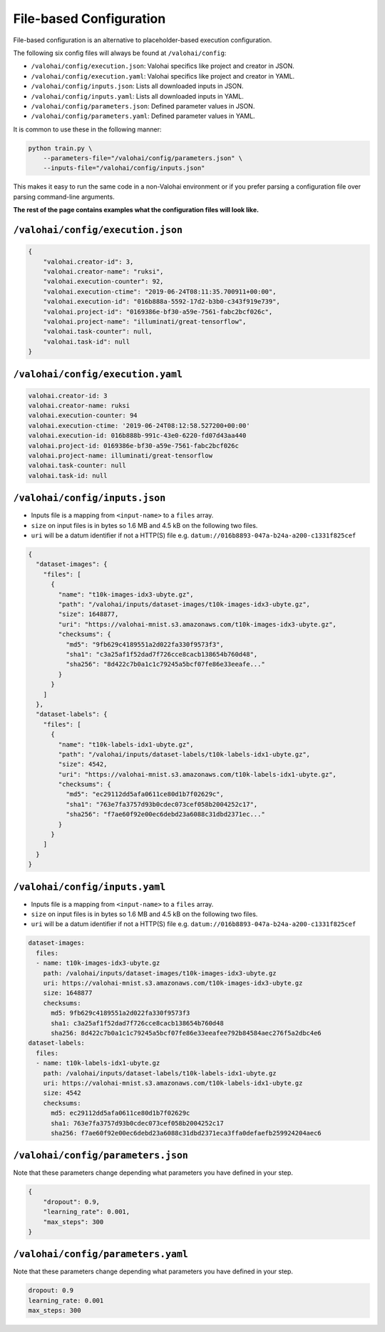 .. meta::
    :description: If you wish to parse runtime configuration from files instead of command-line parameters, use /valohai/config.

File-based Configuration
========================

File-based configuration is an alternative to placeholder-based execution configuration.

The following six config files will always be found at ``/valohai/config``:

* ``/valohai/config/execution.json``: Valohai specifics like project and creator in JSON.
* ``/valohai/config/execution.yaml``: Valohai specifics like project and creator in YAML.
* ``/valohai/config/inputs.json``: Lists all downloaded inputs in JSON.
* ``/valohai/config/inputs.yaml``: Lists all downloaded inputs in YAML.
* ``/valohai/config/parameters.json``: Defined parameter values in JSON.
* ``/valohai/config/parameters.yaml``: Defined parameter values in YAML.

It is common to use these in the following manner:

.. code-block:: bash

    python train.py \
        --parameters-file="/valohai/config/parameters.json" \
        --inputs-file="/valohai/config/inputs.json"

This makes it easy to run the same code in a non-Valohai environment or if you prefer parsing a configuration file
over parsing command-line arguments.

**The rest of the page contains examples what the configuration files will look like.**

``/valohai/config/execution.json``
~~~~~~~~~~~~~~~~~~~~~~~~~~~~~~~~~~

.. code-block:: json

    {
        "valohai.creator-id": 3,
        "valohai.creator-name": "ruksi",
        "valohai.execution-counter": 92,
        "valohai.execution-ctime": "2019-06-24T08:11:35.700911+00:00",
        "valohai.execution-id": "016b888a-5592-17d2-b3b0-c343f919e739",
        "valohai.project-id": "0169386e-bf30-a59e-7561-fabc2bcf026c",
        "valohai.project-name": "illuminati/great-tensorflow",
        "valohai.task-counter": null,
        "valohai.task-id": null
    }

``/valohai/config/execution.yaml``
~~~~~~~~~~~~~~~~~~~~~~~~~~~~~~~~~~

.. code-block:: yaml

    valohai.creator-id: 3
    valohai.creator-name: ruksi
    valohai.execution-counter: 94
    valohai.execution-ctime: '2019-06-24T08:12:58.527200+00:00'
    valohai.execution-id: 016b888b-991c-43e0-6220-fd07d43aa440
    valohai.project-id: 0169386e-bf30-a59e-7561-fabc2bcf026c
    valohai.project-name: illuminati/great-tensorflow
    valohai.task-counter: null
    valohai.task-id: null

``/valohai/config/inputs.json``
~~~~~~~~~~~~~~~~~~~~~~~~~~~~~~~

* Inputs file is a mapping from ``<input-name>`` to a ``files`` array.
* ``size`` on input files is in bytes so 1.6 MB and 4.5 kB on the following two files.
* ``uri`` will be a datum identifier if not a HTTP(S) file e.g. ``datum://016b8893-047a-b24a-a200-c1331f825cef``

.. code-block:: json

    {
      "dataset-images": {
        "files": [
          {
            "name": "t10k-images-idx3-ubyte.gz",
            "path": "/valohai/inputs/dataset-images/t10k-images-idx3-ubyte.gz",
            "size": 1648877,
            "uri": "https://valohai-mnist.s3.amazonaws.com/t10k-images-idx3-ubyte.gz",
            "checksums": {
              "md5": "9fb629c4189551a2d022fa330f9573f3",
              "sha1": "c3a25af1f52dad7f726cce8cacb138654b760d48",
              "sha256": "8d422c7b0a1c1c79245a5bcf07fe86e33eeafe..."
            }
          }
        ]
      },
      "dataset-labels": {
        "files": [
          {
            "name": "t10k-labels-idx1-ubyte.gz",
            "path": "/valohai/inputs/dataset-labels/t10k-labels-idx1-ubyte.gz",
            "size": 4542,
            "uri": "https://valohai-mnist.s3.amazonaws.com/t10k-labels-idx1-ubyte.gz",
            "checksums": {
              "md5": "ec29112dd5afa0611ce80d1b7f02629c",
              "sha1": "763e7fa3757d93b0cdec073cef058b2004252c17",
              "sha256": "f7ae60f92e00ec6debd23a6088c31dbd2371ec..."
            }
          }
        ]
      }
    }

``/valohai/config/inputs.yaml``
~~~~~~~~~~~~~~~~~~~~~~~~~~~~~~~

* Inputs file is a mapping from ``<input-name>`` to a ``files`` array.
* ``size`` on input files is in bytes so 1.6 MB and 4.5 kB on the following two files.
* ``uri`` will be a datum identifier if not a HTTP(S) file e.g. ``datum://016b8893-047a-b24a-a200-c1331f825cef``

.. code-block:: yaml

    dataset-images:
      files:
      - name: t10k-images-idx3-ubyte.gz
        path: /valohai/inputs/dataset-images/t10k-images-idx3-ubyte.gz
        uri: https://valohai-mnist.s3.amazonaws.com/t10k-images-idx3-ubyte.gz
        size: 1648877
        checksums:
          md5: 9fb629c4189551a2d022fa330f9573f3
          sha1: c3a25af1f52dad7f726cce8cacb138654b760d48
          sha256: 8d422c7b0a1c1c79245a5bcf07fe86e33eeafee792b84584aec276f5a2dbc4e6
    dataset-labels:
      files:
      - name: t10k-labels-idx1-ubyte.gz
        path: /valohai/inputs/dataset-labels/t10k-labels-idx1-ubyte.gz
        uri: https://valohai-mnist.s3.amazonaws.com/t10k-labels-idx1-ubyte.gz
        size: 4542
        checksums:
          md5: ec29112dd5afa0611ce80d1b7f02629c
          sha1: 763e7fa3757d93b0cdec073cef058b2004252c17
          sha256: f7ae60f92e00ec6debd23a6088c31dbd2371eca3ffa0defaefb259924204aec6

``/valohai/config/parameters.json``
~~~~~~~~~~~~~~~~~~~~~~~~~~~~~~~~~~~

Note that these parameters change depending what parameters you have defined in your step.

.. code-block:: json

    {
        "dropout": 0.9,
        "learning_rate": 0.001,
        "max_steps": 300
    }

``/valohai/config/parameters.yaml``
~~~~~~~~~~~~~~~~~~~~~~~~~~~~~~~~~~~

Note that these parameters change depending what parameters you have defined in your step.

.. code-block:: yaml

    dropout: 0.9
    learning_rate: 0.001
    max_steps: 300
